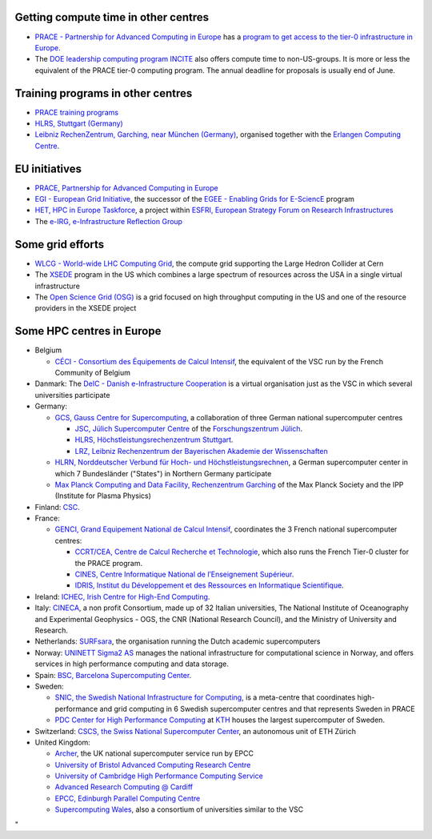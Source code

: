 Getting compute time in other centres
-------------------------------------

-  `PRACE - Partnership for Advanced Computing in
   Europe <\%22http://www.prace-ri.eu/\%22>`__ has a `program to get
   access to the tier-0 infrastructure in
   Europe <\%22http://www.prace-ri.eu/hpc-access\%22>`__.
-  The `DOE leadership computing program
   INCITE <\%22http://www.doeleadershipcomputing.org/\%22>`__ also
   offers compute time to non-US-groups. It is more or less the
   equivalent of the PRACE tier-0 computing program. The annual deadline
   for proposals is usually end of June.

Training programs in other centres
----------------------------------

-  `PRACE training
   programs <\%22http://www.training.prace-ri.eu/nc/training_courses/index.html\%22>`__
-  `HLRS, Stuttgart
   (Germany) <\%22https://www.hlrs.de/solutions-services/service-portfolio/training\%22>`__
-  `Leibniz RechenZentrum, Garching, near München
   (Germany) <\%22https://www.lrz.de/services/compute/courses/\%22>`__,
   organised together with the `Erlangen Computing
   Centre <\%22https://www.rrze.fau.de\%22>`__.

EU initiatives
--------------

-  `PRACE, Partnership for Advanced Computing in
   Europe <\%22http://www.prace-ri.eu/\%22>`__
-  `EGI - European Grid Initiative <\%22https://www.egi.eu/\%22>`__, the
   successor of the `EGEE - Enabling Grids for
   E-SciencE <\%22http://eu-egee-org.web.cern.ch/eu-egee-org/index.html\%22>`__
   program
-  `HET, HPC in Europe
   Taskforce <\%22http://www.hpcineuropetaskforce.eu/\%22>`__, a project
   within `ESFRI, European Strategy Forum on Research
   Infrastructures <\%22http://ec.europa.eu/research/esfri\%22>`__
-  The `e-IRG, e-Infrastructure Reflection
   Group <\%22http://e-irg.eu/\%22>`__

Some grid efforts
-----------------

-  `WLCG - World-wide LHC Computing
   Grid <\%22http://wlcg.web.cern.ch/\%22>`__, the compute grid
   supporting the Large Hedron Collider at Cern
-  The `XSEDE <\%22https://www.xsede.org/\%22>`__ program in the US
   which combines a large spectrum of resources across the USA in a
   single virtual infrastructure
-  The `Open Science Grid
   (OSG) <\%22https://opensciencegrid.org/\%22>`__ is a grid focused on
   high throughput computing in the US and one of the resource providers
   in the XSEDE project

Some HPC centres in Europe
--------------------------

-  Belgium

   -  `CÉCI - Consortium des Équipements de Calcul
      Intensif <\%22http://www.ceci-hpc.be/\%22>`__, the equivalent of
      the VSC run by the French Community of Belgium

-  Danmark: The `DeIC - Danish e-Infrastructure
   Cooperation <\%22https://www.deic.dk/\%22>`__ is a virtual
   organisation just as the VSC in which several universities
   participate
-  Germany:

   -  `GCS, Gauss Centre for
      Supercomputing <\%22http://www.gauss-centre.eu/gauss-centre/EN/Home/home_node.html\%22>`__,
      a collaboration of three German national supercomputer centres

      -  `JSC, Jülich Supercomputer
         Centre <\%22http://www.fz-juelich.de/ias/jsc/EN/Home/home_node.html\%22>`__
         of the `Forschungszentrum
         Jülich <\%22http://www.fz-juelich.de/portal/EN/Home/home_node.html\%22>`__.
      -  `HLRS, Höchstleistungsrechenzentrum
         Stuttgart <\%22https://www.hlrs.de/home/\%22>`__.
      -  `LRZ, Leibniz Rechenzentrum der Bayerischen Akademie der
         Wissenschaften <\%22https://www.lrz.de/\%22>`__

   -  `HLRN, Norddeutscher Verbund für Hoch- und
      Höchstleistungsrechnen <\%22https://www.hlrn.de/home/view/\%22>`__,
      a German supercomputer center in which 7 Bundesländer (\"States\")
      in Northern Germany participate
   -  `Max Planck Computing and Data Facility, Rechenzentrum
      Garching <\%22http://www.mpcdf.mpg.de\%22>`__ of the Max Planck
      Society and the IPP (Institute for Plasma Physics)

-  Finland: `CSC <\%22https://www.csc.fi/home/\%22>`__.
-  France:

   -  `GENCI, Grand Equipement National de Calcul
      Intensif <\%22http://www.genci.fr/en\%22>`__, coordinates the 3
      French national supercomputer centres:

      -  `CCRT/CEA, Centre de Calcul Recherche et
         Technologie <\%22http://www-ccrt.cea.fr/\%22>`__, which also
         runs the French Tier-0 cluster for the PRACE program.
      -  `CINES, Centre Informatique National de l’Enseignement
         Supérieur <\%22https://www.cines.fr/\%22>`__.
      -  `IDRIS, Institut du Développement et des Ressources en
         Informatique Scientifique <\%22http://www.idris.fr/\%22>`__.

-  Ireland: `ICHEC, Irish Centre for High-End
   Computing <\%22https://www.ichec.ie/\%22>`__.
-  Italy: `CINECA <\%22https://www.cineca.it/\%22>`__, a non profit
   Consortium, made up of 32 Italian universities, The National
   Institute of Oceanography and Experimental Geophysics - OGS, the CNR
   (National Research Council), and the Ministry of University and
   Research.
-  Netherlands:
   `SURFsara <\%22https://www.surf.nl/en/about-surf/subsidiaries/surfsara/\%22>`__,
   the organisation running the Dutch academic supercomputers
-  Norway: `UNINETT Sigma2 AS <\%22https://www.sigma2.no/\%22>`__
   manages the national infrastructure for computational science in
   Norway, and offers services in high performance computing and data
   storage.
-  Spain: `BSC, Barcelona Supercomputing
   Center <\%22https://www.bsc.es/\%22>`__.
-  Sweden:

   -  `SNIC, the Swedish National Infrastructure for
      Computing <\%22http://www.snic.se/\%22>`__, is a meta-centre that
      coordinates high-performance and grid computing in 6 Swedish
      supercomputer centres and that represents Sweden in PRACE
   -  `PDC Center for High Performance
      Computing <\%22https://www.pdc.kth.se/\%22>`__ at
      `KTH <\%22https://www.kth.se/\%22>`__ houses the largest
      supercomputer of Sweden.

-  Switzerland: `CSCS, the Swiss National Supercomputer
   Center <\%22https://www.cscs.ch/\%22>`__, an autonomous unit of ETH
   Zürich
-  United Kingdom:

   -  `Archer <\%22http://www.archer.ac.uk/\%22>`__, the UK national
      supercomputer service run by EPCC
   -  `University of Bristol Advanced Computing Research
      Centre <\%22https://www.acrc.bris.ac.uk/\%22>`__
   -  `University of Cambridge High Performance Computing
      Service <\%22https://www.hpc.cam.ac.uk/\%22>`__
   -  `Advanced Research Computing @
      Cardiff <\%22http://www.cardiff.ac.uk/advanced-research-computing\%22>`__
   -  `EPCC, Edinburgh Parallel Computing
      Centre <\%22http://www.epcc.ed.ac.uk/\%22>`__
   -  `Supercomputing
      Wales <\%22https://www.supercomputing.wales/\%22>`__, also a
      consortium of universities similar to the VSC

"
